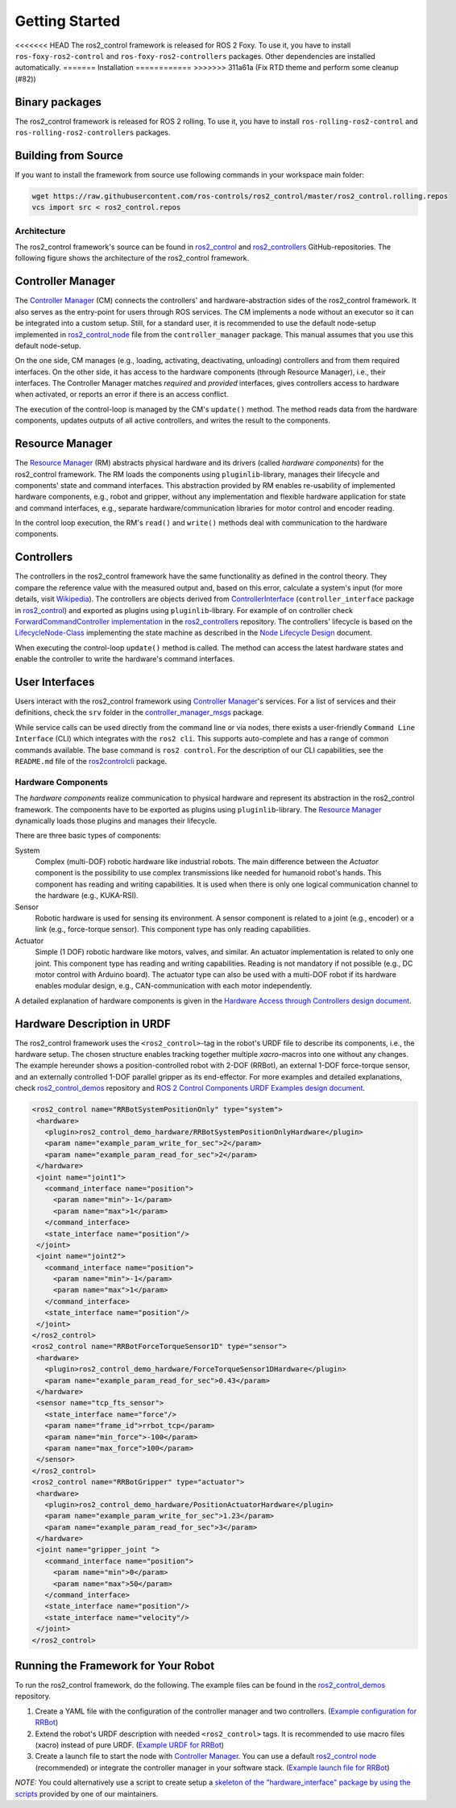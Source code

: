 .. _getting_started:

#################
Getting Started
#################

<<<<<<< HEAD
The ros2_control framework is released for ROS 2 Foxy.
To use it, you have to install ``ros-foxy-ros2-control`` and ``ros-foxy-ros2-controllers`` packages.
Other dependencies are installed automatically.
=======
Installation
============
>>>>>>> 311a61a (Fix RTD theme and perform some cleanup (#82))

Binary packages
------------------
The ros2_control framework is released for ROS 2 rolling.
To use it, you have to install ``ros-rolling-ros2-control`` and ``ros-rolling-ros2-controllers`` packages.

Building from Source
---------------------------

If you want to install the framework from source use following commands in your workspace main folder:

.. code:: bash

   wget https://raw.githubusercontent.com/ros-controls/ros2_control/master/ros2_control.rolling.repos
   vcs import src < ros2_control.repos

Architecture
============
The ros2_control framework's source can be found in `ros2_control`_ and `ros2_controllers`_ GitHub-repositories.
The following figure shows the architecture of the ros2_control framework.

|ros2_control_architecture|

Controller Manager
------------------
The `Controller Manager`_ (CM) connects the controllers' and hardware-abstraction sides of the ros2_control framework.
It also serves as the entry-point for users through ROS services.
The CM implements a node without an executor so it can be integrated into a custom setup.
Still, for a standard user, it is recommended to use the default node-setup implemented in `ros2_control_node <https://github.com/ros-controls/ros2_control/blob/master/controller_manager/src/ros2_control_node.cpp>`_ file from the ``controller_manager`` package.
This manual assumes that you use this default node-setup.

On the one side, CM manages (e.g., loading, activating, deactivating, unloading) controllers and from them required interfaces.
On the other side, it has access to the hardware components (through Resource Manager), i.e., their interfaces.
The Controller Manager matches *required* and *provided* interfaces, gives controllers access to hardware when activated, or reports an error if there is an access conflict.

The execution of the control-loop is managed by the CM's ``update()`` method.
The method reads data from the hardware components, updates outputs of all active controllers, and writes the result to the components.

Resource Manager
----------------
The `Resource Manager`_ (RM) abstracts physical hardware and its drivers (called *hardware components*) for the ros2_control framework.
The RM loads the components using ``pluginlib``-library, manages their lifecycle and components' state and command interfaces.
This abstraction provided by RM enables re-usability of implemented hardware components, e.g., robot and gripper, without any implementation and flexible hardware application for state and command interfaces, e.g., separate hardware/communication libraries for motor control and encoder reading.

In the control loop execution, the RM's ``read()`` and ``write()`` methods deal with communication to the hardware components.

.. _overview-controllers:

Controllers
-----------
The controllers in the ros2_control framework have the same functionality as defined in the control theory. They compare the reference value with the measured output and, based on this error, calculate a system's input (for more details, visit `Wikipedia <https://en.wikipedia.org/wiki/Control_theory>`_).
The controllers are objects derived from `ControllerInterface`_ (``controller_interface`` package in `ros2_control`_) and exported as plugins using ``pluginlib``-library.
For example of on controller check `ForwardCommandController implementation`_ in the `ros2_controllers`_ repository.
The controllers' lifecycle is based on the `LifecycleNode-Class`_ implementing the state machine as described in the `Node Lifecycle Design`_ document.

When executing the control-loop ``update()`` method is called.
The method can access the latest hardware states and enable the controller to write the hardware's command interfaces.

User Interfaces
---------------
Users interact with the ros2_control framework using `Controller Manager`_'s services.
For a list of services and their definitions, check the ``srv`` folder in the `controller_manager_msgs`_ package.

While service calls can be used directly from the command line or via nodes, there exists a user-friendly ``Command Line Interface`` (CLI) which integrates with the ``ros2 cli``. This supports auto-complete and has a range of common commands available. The base command is ``ros2 control``.
For the description of our CLI capabilities, see the ``README.md`` file of the `ros2controlcli`_ package.

.. _overview_hardware_components:

Hardware Components
===================
The *hardware components* realize communication to physical hardware and represent its abstraction in the ros2_control framework.
The components have to be exported as plugins using ``pluginlib``-library.
The `Resource Manager`_ dynamically loads those plugins and manages their lifecycle.

There are three basic types of components:

System
  Complex (multi-DOF) robotic hardware like industrial robots.
  The main difference between the *Actuator* component is the possibility to use complex transmissions like needed for humanoid robot's hands.
  This component has reading and writing capabilities.
  It is used when there is only one logical communication channel to the hardware (e.g., KUKA-RSI).

Sensor
  Robotic hardware is used for sensing its environment.
  A sensor component is related to a joint (e.g., encoder) or a link (e.g., force-torque sensor).
  This component type has only reading capabilities.

Actuator
  Simple (1 DOF) robotic hardware like motors, valves, and similar.
  An actuator implementation is related to only one joint.
  This component type has reading and writing capabilities. Reading is not mandatory if not possible (e.g., DC motor control with Arduino board).
  The actuator type can also be used with a multi-DOF robot if its hardware enables modular design, e.g., CAN-communication with each motor independently.


A detailed explanation of hardware components is given in the `Hardware Access through Controllers design document`_.

Hardware Description in URDF
----------------------------
The ros2_control framework uses the ``<ros2_control>``-tag in the robot's URDF file to describe its components, i.e., the hardware setup.
The chosen structure enables tracking together multiple `xacro`-macros into one without any changes.
The example hereunder shows a position-controlled robot with 2-DOF (RRBot), an external 1-DOF force-torque sensor, and an externally controlled 1-DOF parallel gripper as its end-effector.
For more examples and detailed explanations, check `ros2_control_demos`_ repository and `ROS 2 Control Components URDF Examples design document`_.

.. code:: xml

   <ros2_control name="RRBotSystemPositionOnly" type="system">
    <hardware>
      <plugin>ros2_control_demo_hardware/RRBotSystemPositionOnlyHardware</plugin>
      <param name="example_param_write_for_sec">2</param>
      <param name="example_param_read_for_sec">2</param>
    </hardware>
    <joint name="joint1">
      <command_interface name="position">
        <param name="min">-1</param>
        <param name="max">1</param>
      </command_interface>
      <state_interface name="position"/>
    </joint>
    <joint name="joint2">
      <command_interface name="position">
        <param name="min">-1</param>
        <param name="max">1</param>
      </command_interface>
      <state_interface name="position"/>
    </joint>
   </ros2_control>
   <ros2_control name="RRBotForceTorqueSensor1D" type="sensor">
    <hardware>
      <plugin>ros2_control_demo_hardware/ForceTorqueSensor1DHardware</plugin>
      <param name="example_param_read_for_sec">0.43</param>
    </hardware>
    <sensor name="tcp_fts_sensor">
      <state_interface name="force"/>
      <param name="frame_id">rrbot_tcp</param>
      <param name="min_force">-100</param>
      <param name="max_force">100</param>
    </sensor>
   </ros2_control>
   <ros2_control name="RRBotGripper" type="actuator">
    <hardware>
      <plugin>ros2_control_demo_hardware/PositionActuatorHardware</plugin>
      <param name="example_param_write_for_sec">1.23</param>
      <param name="example_param_read_for_sec">3</param>
    </hardware>
    <joint name="gripper_joint ">
      <command_interface name="position">
        <param name="min">0</param>
        <param name="max">50</param>
      </command_interface>
      <state_interface name="position"/>
      <state_interface name="velocity"/>
    </joint>
   </ros2_control>


Running the Framework for Your Robot
------------------------------------
To run the ros2_control framework, do the following.
The example files can be found in the `ros2_control_demos`_ repository.

#. Create a YAML file with the configuration of the controller manager and two controllers. (`Example configuration for RRBot <https://github.com/ros-controls/ros2_control_demos/blob/master/ros2_control_demo_bringup/config/rrbot_controllers.yaml>`_)
#. Extend the robot's URDF description with needed ``<ros2_control>`` tags.
   It is recommended to use macro files (xacro) instead of pure URDF. (`Example URDF for RRBot <https://github.com/ros-controls/ros2_control_demos/blob/master/ros2_control_demo_description/rrbot_description/urdf/rrbot_system_position_only.urdf.xacro>`_)
#. Create a launch file to start the node with `Controller Manager`_.
   You can use a default `ros2_control node`_ (recommended) or integrate the controller manager in your software stack.
   (`Example launch file for RRBot <https://github.com/ros-controls/ros2_control_demos/blob/master/ros2_control_demo_bringup/launch/rrbot_system_position_only.launch.py>`_)
   
*NOTE:* You could alternatively use a script to create setup a `skeleton of the "hardware_interface" package by using the scripts <https://stoglrobotics.github.io/ros_team_workspace/master/use-cases/ros2_control/setup_robot_hardware_interface.html>`_ provided by one of our maintainers.


.. _ros2_control: https://github.com/ros-controls/ros2_control
.. _ros2_controllers: https://github.com/ros-controls/ros2_controllers
.. _control_msgs: https://github.com/ros-controls/control_msgs
.. _realtime_tools: https://github.com/ros-controls/realtime_tools
.. _control_toolbox: https://github.com/ros-controls/control_toolbox
.. _ros2_control_demos: https://github.com/ros-controls/ros2_control_demos
.. _controller_manager_msgs: https://github.com/ros-controls/ros2_control/tree/master/controller_manager_msgs
.. _Controller Manager: https://github.com/ros-controls/ros2_control/blob/master/controller_manager/src/controller_manager.cpp
.. _ControllerInterface: https://github.com/ros-controls/ros2_control/blob/master/controller_interface/include/controller_interface/controller_interface.hpp
.. _ros2_control node: https://github.com/ros-controls/ros2_control/blob/master/controller_manager/src/ros2_control_node.cpp
.. _ForwardCommandController implementation: https://github.com/ros-controls/ros2_controllers/blob/master/forward_command_controller/src/forward_command_controller.cpp
.. _Resource Manager: https://github.com/ros-controls/ros2_control/blob/master/hardware_interface/src/resource_manager.cpp
.. _LifecycleNode-Class: https://github.com/ros2/rclcpp/blob/master/rclcpp_lifecycle/include/rclcpp_lifecycle/lifecycle_node.hpp
.. _JointTrajectoryController: https://github.com/ros-controls/ros2_controllers/blob/master/joint_trajectory_controller/src/joint_trajectory_controller.cpp
.. _Node Lifecycle Design: https://design.ros2.org/articles/node_lifecycle.html
.. _ros2controlcli: https://github.com/ros-controls/ros2_control/tree/master/ros2controlcli
.. _Hardware Access through Controllers design document: https://github.com/ros-controls/roadmap/blob/master/design_drafts/hardware_access.md
.. _ROS 2 Control Components URDF Examples design document: https://github.com/ros-controls/roadmap/blob/master/design_drafts/components_architecture_and_urdf_examples.md
.. _roadmap: https://github.com/ros-controls/roadmap
.. _ROS Discourse: https://discourse.ros.org

.. |ros2_control_architecture| image:: images/components_architecture.png
   :alt: "ros2_control Architecture"

